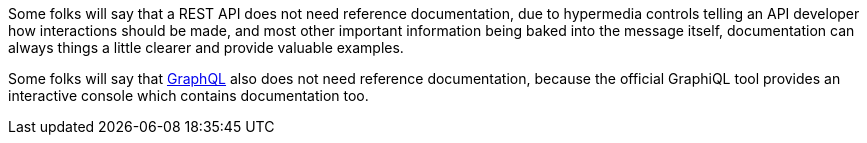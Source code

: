 Some folks will say that a REST API does not need reference documentation, due to hypermedia controls telling an API developer how interactions should be made, and most other important information being baked into the message itself, documentation can always things a little clearer and provide valuable examples.

Some folks will say that https://github.com/graphql/graphiql[GraphQL] also does not need reference documentation, because the official GraphiQL tool provides an interactive console which contains documentation too.